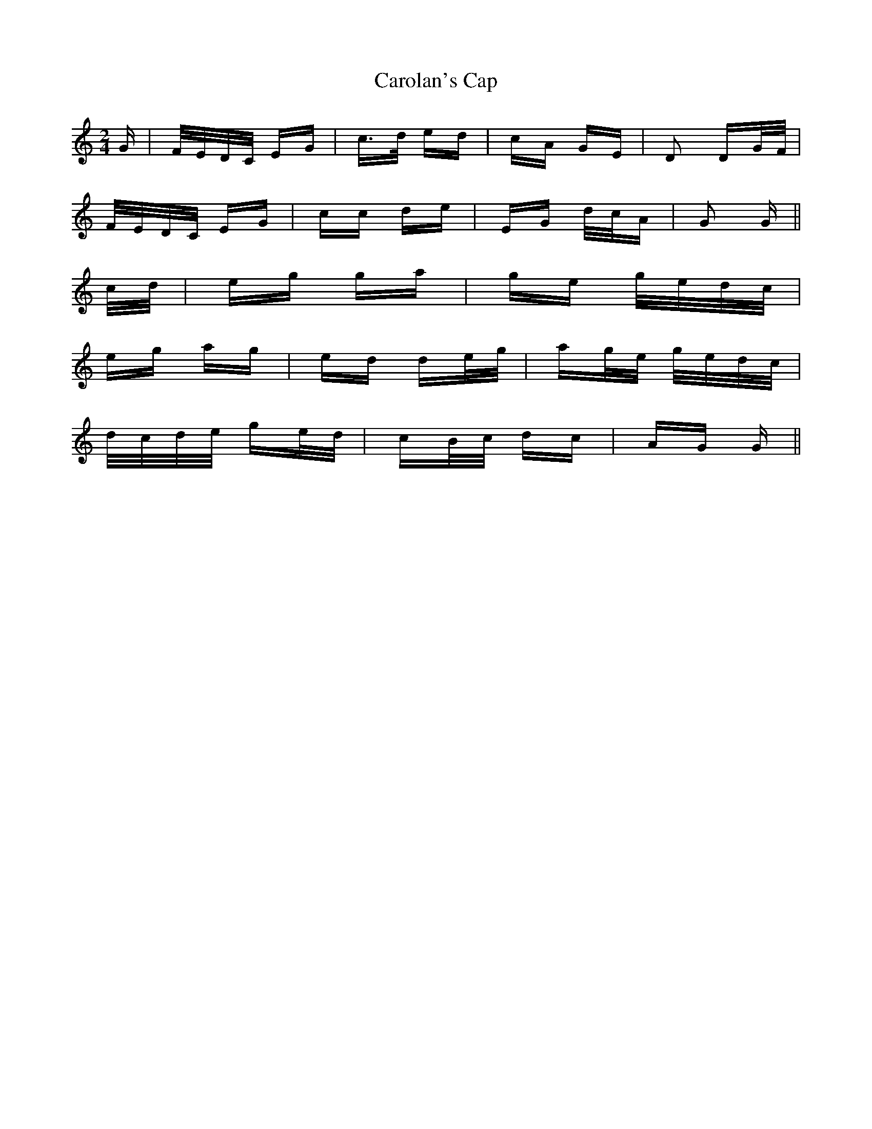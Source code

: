 X: 6244
T: Carolan's Cap
R: polka
M: 2/4
K: Gmixolydian
G|F/E/D/C/ EG|c>d ed|cA GE|D2 DG/F/|
F/E/D/C/ EG|cc de|EG d/c/A|G2 G||
c/d/|eg ga|ge g/e/d/c/|
eg ag|ed de/g/|ag/e/ g/e/d/c/|
d/c/d/e/ ge/d/|cB/c/ dc|AG G||

